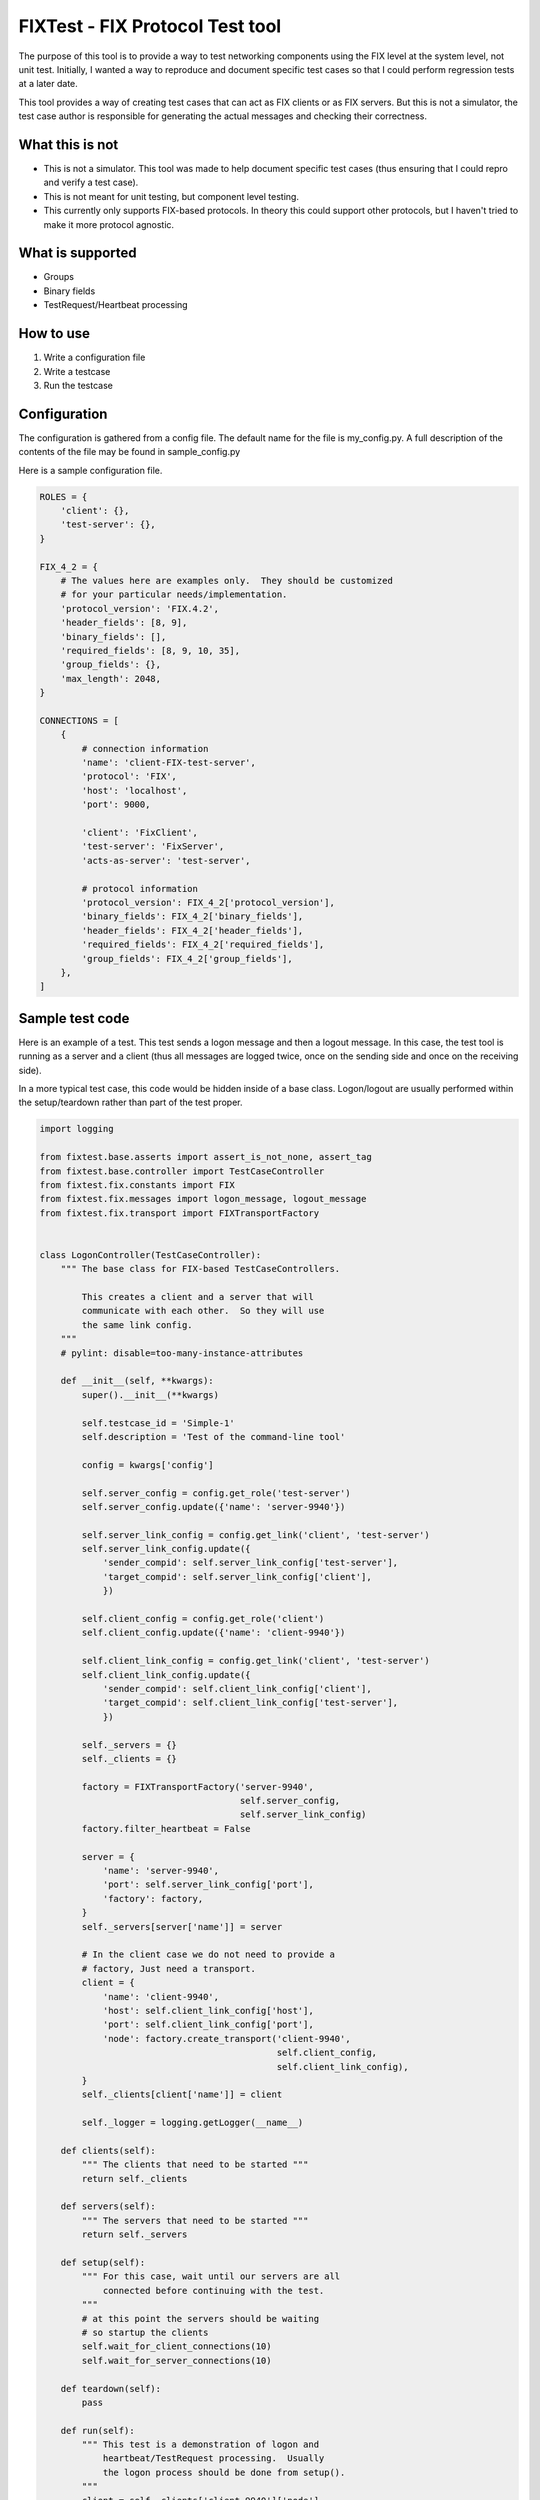 ==================================
FIXTest - FIX Protocol Test tool
==================================

The purpose of this tool is to provide a way to test networking components
using the FIX level at the system level, not unit test.  Initially, I
wanted a way to reproduce and document specific test cases so that I
could perform regression tests at a later date.

This tool provides a way of creating test cases that can act as FIX clients
or as FIX servers.  But this is not a simulator, the test case author is
responsible for generating the actual messages and checking their correctness.

What this is not
------------------

* This is not a simulator. This tool was made to help document specific test cases (thus ensuring that I could repro and verify a test case).
* This is not meant for unit testing, but component level testing.
* This currently only supports FIX-based protocols.  In theory this could support other protocols, but I haven't tried to make it more protocol agnostic.


What is supported
------------------

* Groups
* Binary fields
* TestRequest/Heartbeat processing


How to use
-----------

1. Write a configuration file
2. Write a testcase
3. Run the testcase


Configuration
---------------
The configuration is gathered from a config file.  The default name for the
file is my_config.py.  A full description of the contents of the file may be
found in sample_config.py

Here is a sample configuration file.

.. code:: python
    
    ROLES = {
        'client': {},
        'test-server': {},
    }
    
    FIX_4_2 = {
        # The values here are examples only.  They should be customized
        # for your particular needs/implementation.
        'protocol_version': 'FIX.4.2',
        'header_fields': [8, 9],
        'binary_fields': [],
        'required_fields': [8, 9, 10, 35],
        'group_fields': {},
        'max_length': 2048,
    }
    
    CONNECTIONS = [
        {
            # connection information
            'name': 'client-FIX-test-server',
            'protocol': 'FIX',
            'host': 'localhost',
            'port': 9000,
    
            'client': 'FixClient',
            'test-server': 'FixServer',
            'acts-as-server': 'test-server',
    
            # protocol information
            'protocol_version': FIX_4_2['protocol_version'],
            'binary_fields': FIX_4_2['binary_fields'],
            'header_fields': FIX_4_2['header_fields'],
            'required_fields': FIX_4_2['required_fields'],
            'group_fields': FIX_4_2['group_fields'],
        },
    ]


Sample test code
------------------

Here is an example of a test.  This test sends a logon message and
then a logout message.  In this case, the test tool is running as a
server and a client (thus all messages are logged twice, once on the
sending side and once on the receiving side).

In a more typical test case, this code would be hidden inside of a base
class.  Logon/logout are usually performed within the setup/teardown rather
than part of the test proper.

.. code:: python

    import logging

    from fixtest.base.asserts import assert_is_not_none, assert_tag
    from fixtest.base.controller import TestCaseController
    from fixtest.fix.constants import FIX
    from fixtest.fix.messages import logon_message, logout_message
    from fixtest.fix.transport import FIXTransportFactory
    

    class LogonController(TestCaseController):
        """ The base class for FIX-based TestCaseControllers.

            This creates a client and a server that will
            communicate with each other.  So they will use
            the same link config.
        """
        # pylint: disable=too-many-instance-attributes

        def __init__(self, **kwargs):
            super().__init__(**kwargs)

            self.testcase_id = 'Simple-1'
            self.description = 'Test of the command-line tool'

            config = kwargs['config']

            self.server_config = config.get_role('test-server')
            self.server_config.update({'name': 'server-9940'})

            self.server_link_config = config.get_link('client', 'test-server')
            self.server_link_config.update({
                'sender_compid': self.server_link_config['test-server'],
                'target_compid': self.server_link_config['client'],
                })

            self.client_config = config.get_role('client')
            self.client_config.update({'name': 'client-9940'})

            self.client_link_config = config.get_link('client', 'test-server')
            self.client_link_config.update({
                'sender_compid': self.client_link_config['client'],
                'target_compid': self.client_link_config['test-server'],
                })

            self._servers = {}
            self._clients = {}

            factory = FIXTransportFactory('server-9940',
                                          self.server_config,
                                          self.server_link_config)
            factory.filter_heartbeat = False

            server = {
                'name': 'server-9940',
                'port': self.server_link_config['port'],
                'factory': factory,
            }
            self._servers[server['name']] = server

            # In the client case we do not need to provide a
            # factory, Just need a transport.
            client = {
                'name': 'client-9940',
                'host': self.client_link_config['host'],
                'port': self.client_link_config['port'],
                'node': factory.create_transport('client-9940',
                                                 self.client_config,
                                                 self.client_link_config),
            }
            self._clients[client['name']] = client

            self._logger = logging.getLogger(__name__)

        def clients(self):
            """ The clients that need to be started """
            return self._clients

        def servers(self):
            """ The servers that need to be started """
            return self._servers

        def setup(self):
            """ For this case, wait until our servers are all
                connected before continuing with the test.
            """
            # at this point the servers should be waiting
            # so startup the clients
            self.wait_for_client_connections(10)
            self.wait_for_server_connections(10)

        def teardown(self):
            pass

        def run(self):
            """ This test is a demonstration of logon and
                heartbeat/TestRequest processing.  Usually
                the logon process should be done from setup().
            """
            client = self._clients['client-9940']['node']
            client.protocol.heartbeat = 5
            # We only have a single server connection
            server = self._servers['server-9940']['factory'].servers[0]
            server.protocol.heartbeat = 5

            # client -> server
            client.send_message(logon_message(client))

            # server <- client
            message = server.wait_for_message(title='waiting for logon')
            assert_is_not_none(message)
            assert_tag(message, [(35, FIX.LOGON)])

            # server -> client
            server.send_message(logon_message(server))
            server.start_heartbeat(True)

            # client <- server
            message = client.wait_for_message(title='waiting for logon ack')
            client.start_heartbeat(True)
            assert_is_not_none(message)
            assert_tag(message, [(35, FIX.LOGON)])

            # Logout
            client.send_message(logout_message(client))
            message = server.wait_for_message(title='waiting for logout')
            assert_is_not_none(message)
            assert_tag(message, [(35, FIX.LOGOUT)])

            server.send_message(logout_message(server))
            server.start_heartbeat(False)

            message = client.wait_for_message('waiting for logout ack')
            client.start_heartbeat(False)
            assert_is_not_none(message)
            assert_tag(message, [(35, FIX.LOGOUT)])


Running the test
-----------------
To run this, use the command line

	$ fixtest -c fixtest/simple/simple_config.py fixtest/simple/simple_test.py


Sample output
--------------

.. code:: python

    20:47:29.508560: ================
    20:47:29.508693: Starting test: 2022-06-27
    20:47:29.508736:   Module: fixtest/simple/simple_test.py
    20:47:29.508771:   Controller: SimpleClientServerController
    20:47:29.508802:   Config: fixtest/simple/simple_config.py
    20:47:29.509024:
    20:47:29.509069:   Test case: Simple NewOrder test
    20:47:29.509104:   Description: Test of the command-line tool
    20:47:29.509135: ================
    20:47:29.509168: server:server-9940 starting on port 9940
    20:47:29.509656: fixtest.fix.transport: server:server-9940 listening on port 9940
    20:47:29.510099: client:client-9940 attempting localhost:9940
    20:47:29.512695: Connected: <class 'fixtest.fix.transport.FIXTransportFactory'> : server-9940
    20:47:29.512901: server-9940: Connection made
    20:47:29.513074: client-9940: Connection made
    20:47:29.513142: fixtest.fix.transport: client:client-9940 connected to localhost:9940
    20:47:29.714841: client-9940: message sent
        Logon : 8=FIX.4.2, 9=68, 35=A, 49=FixClient, 56=FixServer, 98=0, 108=5, 34=1, 52=20220627-20:47:29, 10=055

    20:47:29.717093: server-9940: message received
        Logon : 8=FIX.4.2, 9=68, 35=A, 49=FixClient, 56=FixServer, 98=0, 108=5, 34=1, 52=20220627-20:47:29, 10=055

    20:47:29.717503: server-9940: message sent
        Logon : 8=FIX.4.2, 9=68, 35=A, 49=FixServer, 56=FixClient, 98=0, 108=5, 34=1, 52=20220627-20:47:29, 10=055

    20:47:29.718031: client-9940: message received
        Logon : 8=FIX.4.2, 9=68, 35=A, 49=FixServer, 56=FixClient, 98=0, 108=5, 34=1, 52=20220627-20:47:29, 10=055

    20:47:29.718405: client-9940: message sent
        NewOrderSingle : 8=FIX.4.2, 9=139, 35=D, 49=FixClient, 56=FixServer, 11=client-9940/20220627/1, 21=1, 55=abc, 54=0, 60=20220627-20:47:29, 40=1, 38=100, 44=10, 34=2, 52=20220627-20:47:29, 10=098

    20:47:29.718884: server-9940: message received
        NewOrderSingle : 8=FIX.4.2, 9=139, 35=D, 49=FixClient, 56=FixServer, 11=client-9940/20220627/1, 21=1, 55=abc, 54=0, 60=20220627-20:47:29, 40=1, 38=100, 44=10, 34=2, 52=20220627-20:47:29, 10=098

    20:47:29.719284: server-9940: message sent
        ExecutionReport : (New) : 8=FIX.4.2, 9=224, 35=8, 49=FixServer, 56=FixClient, 11=client-9940/20220627/1, 21=1, 55=abc, 54=0, 60=20220627-20:47:29, 40=1, 38=100, 44=10, 34=2, 52=20220627-20:47:29, 37=server-9940/20220627/2, 17=server-9940/20220627/1, 20=0, 150=0, 39=0, 151=100, 14=0, 6=0, 10=167

    20:47:29.719792: client-9940: message received
        ExecutionReport : (New) : 8=FIX.4.2, 9=224, 35=8, 49=FixServer, 56=FixClient, 11=client-9940/20220627/1, 21=1, 55=abc, 54=0, 60=20220627-20:47:29, 40=1, 38=100, 44=10, 34=2, 52=20220627-20:47:29, 37=server-9940/20220627/2, 17=server-9940/20220627/1, 20=0, 150=0, 39=0, 151=100, 14=0, 6=0, 10=167

    20:47:29.720099: client-9940: message sent
        Logout : 8=FIX.4.2, 9=57, 35=5, 49=FixClient, 56=FixServer, 34=3, 52=20220627-20:47:29, 10=064

    20:47:29.720481: server-9940: message received
        Logout : 8=FIX.4.2, 9=57, 35=5, 49=FixClient, 56=FixServer, 34=3, 52=20220627-20:47:29, 10=064

    20:47:29.720759: server-9940: message sent
        Logout : 8=FIX.4.2, 9=57, 35=5, 49=FixServer, 56=FixClient, 34=3, 52=20220627-20:47:29, 10=064

    20:47:29.721129: client-9940: message received
        Logout : 8=FIX.4.2, 9=57, 35=5, 49=FixServer, 56=FixClient, 34=3, 52=20220627-20:47:29, 10=064



More sample code
------------------

This is a sample of what the code would like if the logon/logout
code were removed and placed in the base class setup/teardown functions.

Thus leaving run() to perform the real test work.

.. code:: python

    import logging

    from fixtest.base.asserts import assert_is_not_none
    from fixtest.fix.messages import new_order_message, execution_report

    from fixtest.simple.simple_base import BaseClientServerController


    class SimpleClientServerController(BaseClientServerController):
        """ The base class for FIX-based TestCaseControllers.
        """
        def __init__(self, **kwargs):
            super().__init__(**kwargs)

            self.testcase_id = 'Simple NewOrder test'
            self.description = 'Test of the command-line tool'

            self._logger = logging.getLogger(__name__)

        def run(self):
            """ Run the test.  Here we send a new_order and
                then a modify.
            """
            # client -> server
            self.client.send_message(
                new_order_message(self.client,
                                  symbol='abc',
                                  side='0',
                                  order_type='1',
                                  extra_tags=[(38, 100),      # orderQty
                                              (44, 10), ]))   # price

            # server <- client
            message = self.server.wait_for_message('waiting for new order')
            assert_is_not_none(message)

            # server -> client
            self.server.send_message(
                execution_report(self.server,
                                 message,
                                 exec_trans_type='0',
                                 exec_type='0',
                                 ord_status='0',
                                 symbol='abc',
                                 side='0',
                                 leaves_qty='100',
                                 cum_qty='0',
                                 avg_px='0'))

            # client <- server
            message = self.client.wait_for_message('waiting for new order ack')
            assert_is_not_none(message)


Here is the resulting output:

.. code:: python

    02:51:09.094091: ================
    02:51:09.094253: Starting test: 2022-06-28
    02:51:09.094307:   Module: fixtest/simple/logon_controller.py
    02:51:09.094350:   Controller: LogonController
    02:51:09.094388:   Config: fixtest/simple/simple_config.py
    02:51:09.094705:
    02:51:09.094786:   Test case: Simple-1
    02:51:09.094826:   Description: Test of the command-line tool
    02:51:09.094860: ================
    02:51:09.094895: server:server-9940 starting on port 9940
    02:51:09.095596: fixtest.fix.transport: server:server-9940 listening on port 9940
    02:51:09.096211: client:client-9940 attempting localhost:9940
    02:51:09.099396: Connected: <class 'fixtest.fix.transport.FIXTransportFactory'> : server-9940
    02:51:09.099672: server-9940: Connection made
    02:51:09.099871: client-9940: Connection made
    02:51:09.099946: fixtest.fix.transport: client:client-9940 connected to localhost:9940
    02:51:09.301314: client-9940: message sent
        Logon : 8=FIX.4.2, 9=68, 35=A, 49=FixClient, 56=FixServer, 98=0, 108=5, 34=1, 52=20220628-02:51:09, 10=049

    02:51:09.302029: server-9940: message received
        Logon : 8=FIX.4.2, 9=68, 35=A, 49=FixClient, 56=FixServer, 98=0, 108=5, 34=1, 52=20220628-02:51:09, 10=049

    02:51:09.303737: server-9940: message sent
        Logon : 8=FIX.4.2, 9=68, 35=A, 49=FixServer, 56=FixClient, 98=0, 108=5, 34=1, 52=20220628-02:51:09, 10=049

    02:51:09.304192: client-9940: message received
        Logon : 8=FIX.4.2, 9=68, 35=A, 49=FixServer, 56=FixClient, 98=0, 108=5, 34=1, 52=20220628-02:51:09, 10=049

    02:51:09.304511: client-9940: message sent
        Logout : 8=FIX.4.2, 9=57, 35=5, 49=FixClient, 56=FixServer, 34=2, 52=20220628-02:51:09, 10=057

    02:51:09.304932: server-9940: message received
        Logout : 8=FIX.4.2, 9=57, 35=5, 49=FixClient, 56=FixServer, 34=2, 52=20220628-02:51:09, 10=057

    02:51:09.305208: server-9940: message sent
        Logout : 8=FIX.4.2, 9=57, 35=5, 49=FixServer, 56=FixClient, 34=2, 52=20220628-02:51:09, 10=057

    02:51:09.305609: client-9940: message received
        Logout : 8=FIX.4.2, 9=57, 35=5, 49=FixServer, 56=FixClient, 34=2, 52=20220628-02:51:09, 10=057

    02:51:09.306041: client-9940: Connection lost
    02:51:09.306355: server-9940: Connection lost
    02:51:09.306632: ================
    02:51:09.306713: Test status: ok


Changelog
---------

0.2.0
=====
Upgraded code to Python 3
Moved simple to fixtest/simple (use fixtest.simple instead of simple)

0.1.1
=====
Fixed Issue #1, tests only run out of the simple directory.  They can
now be run from any directory.
